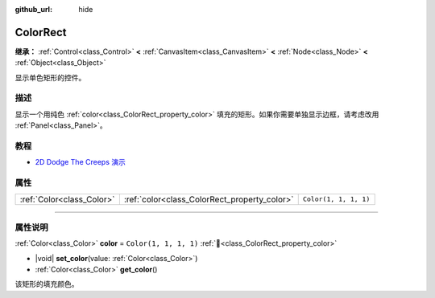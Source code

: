 :github_url: hide

.. DO NOT EDIT THIS FILE!!!
.. Generated automatically from Godot engine sources.
.. Generator: https://github.com/godotengine/godot/tree/4.4/doc/tools/make_rst.py.
.. XML source: https://github.com/godotengine/godot/tree/4.4/doc/classes/ColorRect.xml.

.. _class_ColorRect:

ColorRect
=========

**继承：** :ref:`Control<class_Control>` **<** :ref:`CanvasItem<class_CanvasItem>` **<** :ref:`Node<class_Node>` **<** :ref:`Object<class_Object>`

显示单色矩形的控件。

.. rst-class:: classref-introduction-group

描述
----

显示一个用纯色 :ref:`color<class_ColorRect_property_color>` 填充的矩形。如果你需要单独显示边框，请考虑改用 :ref:`Panel<class_Panel>`\ 。

.. rst-class:: classref-introduction-group

教程
----

- `2D Dodge The Creeps 演示 <https://godotengine.org/asset-library/asset/2712>`__

.. rst-class:: classref-reftable-group

属性
----

.. table::
   :widths: auto

   +---------------------------+----------------------------------------------+-----------------------+
   | :ref:`Color<class_Color>` | :ref:`color<class_ColorRect_property_color>` | ``Color(1, 1, 1, 1)`` |
   +---------------------------+----------------------------------------------+-----------------------+

.. rst-class:: classref-section-separator

----

.. rst-class:: classref-descriptions-group

属性说明
--------

.. _class_ColorRect_property_color:

.. rst-class:: classref-property

:ref:`Color<class_Color>` **color** = ``Color(1, 1, 1, 1)`` :ref:`🔗<class_ColorRect_property_color>`

.. rst-class:: classref-property-setget

- |void| **set_color**\ (\ value\: :ref:`Color<class_Color>`\ )
- :ref:`Color<class_Color>` **get_color**\ (\ )

该矩形的填充颜色。

.. |virtual| replace:: :abbr:`virtual (本方法通常需要用户覆盖才能生效。)`
.. |const| replace:: :abbr:`const (本方法无副作用，不会修改该实例的任何成员变量。)`
.. |vararg| replace:: :abbr:`vararg (本方法除了能接受在此处描述的参数外，还能够继续接受任意数量的参数。)`
.. |constructor| replace:: :abbr:`constructor (本方法用于构造某个类型。)`
.. |static| replace:: :abbr:`static (调用本方法无需实例，可直接使用类名进行调用。)`
.. |operator| replace:: :abbr:`operator (本方法描述的是使用本类型作为左操作数的有效运算符。)`
.. |bitfield| replace:: :abbr:`BitField (这个值是由下列位标志构成位掩码的整数。)`
.. |void| replace:: :abbr:`void (无返回值。)`

